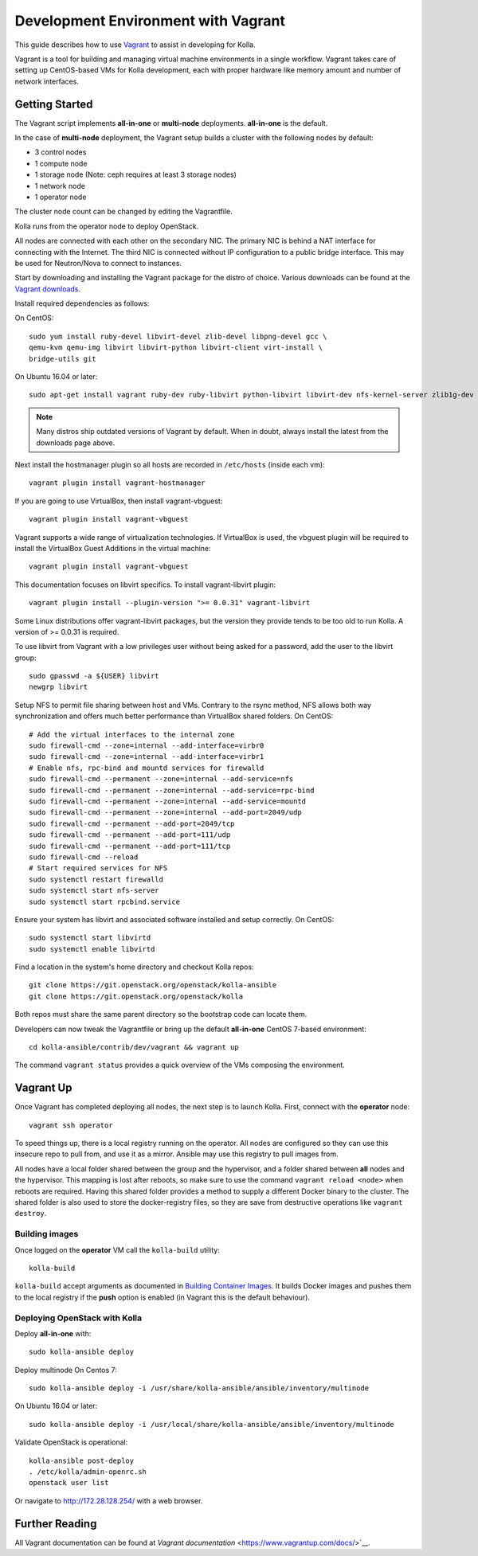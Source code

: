 .. vagrant-dev-env:

====================================
Development Environment with Vagrant
====================================

This guide describes how to use `Vagrant <https://vagrantup.com>`__ to assist in
developing for Kolla.

Vagrant is a tool for building and managing virtual machine environments in
a single workflow. Vagrant takes care of setting up CentOS-based VMs for Kolla
development, each with proper hardware like memory amount and number of
network interfaces.

Getting Started
===============

The Vagrant script implements **all-in-one** or **multi-node** deployments.
**all-in-one** is the default.

In the case of **multi-node** deployment, the Vagrant setup builds a cluster
with the following nodes by default:

*  3 control nodes
*  1 compute node
*  1 storage node (Note: ceph requires at least 3 storage nodes)
*  1 network node
*  1 operator node

The cluster node count can be changed by editing the Vagrantfile.

Kolla runs from the operator node to deploy OpenStack.

All nodes are connected with each other on the secondary NIC. The primary NIC
is behind a NAT interface for connecting with the Internet. The third NIC is
connected without IP configuration to a public bridge interface. This may be
used for Neutron/Nova to connect to instances.

Start by downloading and installing the Vagrant package for the distro of
choice. Various downloads can be found at the `Vagrant downloads
<https://www.vagrantup.com/downloads.html>`__.

Install required dependencies as follows:

On CentOS::

  sudo yum install ruby-devel libvirt-devel zlib-devel libpng-devel gcc \
  qemu-kvm qemu-img libvirt libvirt-python libvirt-client virt-install \
  bridge-utils git

On Ubuntu 16.04 or later::

  sudo apt-get install vagrant ruby-dev ruby-libvirt python-libvirt libvirt-dev nfs-kernel-server zlib1g-dev libpng12-dev gcc git

.. note:: Many distros ship outdated versions of Vagrant by default. When in
          doubt, always install the latest from the downloads page above.

Next install the hostmanager plugin so all hosts are recorded in ``/etc/hosts``
(inside each vm)::

  vagrant plugin install vagrant-hostmanager

If you are going to use VirtualBox, then install vagrant-vbguest::

  vagrant plugin install vagrant-vbguest

Vagrant supports a wide range of virtualization technologies. If VirtualBox is
used, the vbguest plugin will be required to install the VirtualBox Guest
Additions in the virtual machine::

    vagrant plugin install vagrant-vbguest

This documentation focuses on libvirt specifics. To install vagrant-libvirt
plugin::

  vagrant plugin install --plugin-version ">= 0.0.31" vagrant-libvirt

Some Linux distributions offer vagrant-libvirt packages, but the version they
provide tends to be too old to run Kolla. A version of >= 0.0.31 is required.

To use libvirt from Vagrant with a low privileges user without being asked for
a password, add the user to the libvirt group::

  sudo gpasswd -a ${USER} libvirt
  newgrp libvirt

Setup NFS to permit file sharing between host and VMs. Contrary to the rsync
method, NFS allows both way synchronization and offers much better performance
than VirtualBox shared folders. On CentOS::

    # Add the virtual interfaces to the internal zone
    sudo firewall-cmd --zone=internal --add-interface=virbr0
    sudo firewall-cmd --zone=internal --add-interface=virbr1
    # Enable nfs, rpc-bind and mountd services for firewalld
    sudo firewall-cmd --permanent --zone=internal --add-service=nfs
    sudo firewall-cmd --permanent --zone=internal --add-service=rpc-bind
    sudo firewall-cmd --permanent --zone=internal --add-service=mountd
    sudo firewall-cmd --permanent --zone=internal --add-port=2049/udp
    sudo firewall-cmd --permanent --add-port=2049/tcp
    sudo firewall-cmd --permanent --add-port=111/udp
    sudo firewall-cmd --permanent --add-port=111/tcp
    sudo firewall-cmd --reload
    # Start required services for NFS
    sudo systemctl restart firewalld
    sudo systemctl start nfs-server
    sudo systemctl start rpcbind.service

Ensure your system has libvirt and associated software installed and setup
correctly. On CentOS::

    sudo systemctl start libvirtd
    sudo systemctl enable libvirtd

Find a location in the system's home directory and checkout Kolla repos::

    git clone https://git.openstack.org/openstack/kolla-ansible
    git clone https://git.openstack.org/openstack/kolla

Both repos must share the same parent directory so the bootstrap code can
locate them.

Developers can now tweak the Vagrantfile or bring up the default **all-in-one**
CentOS 7-based environment::

    cd kolla-ansible/contrib/dev/vagrant && vagrant up

The command ``vagrant status`` provides a quick overview of the VMs composing
the environment.

Vagrant Up
==========

Once Vagrant has completed deploying all nodes, the next step is to launch
Kolla. First, connect with the **operator** node::

    vagrant ssh operator

To speed things up, there is a local registry running on the operator. All
nodes are configured so they can use this insecure repo to pull from, and use
it as a mirror. Ansible may use this registry to pull images from.

All nodes have a local folder shared between the group and the hypervisor, and
a folder shared between **all** nodes and the hypervisor. This mapping is lost
after reboots, so make sure to use the command ``vagrant reload <node>`` when
reboots are required. Having this shared folder provides a method to supply
a different Docker binary to the cluster. The shared folder is also used to
store the docker-registry files, so they are save from destructive operations
like ``vagrant destroy``.

Building images
---------------

Once logged on the **operator** VM call the ``kolla-build`` utility::

    kolla-build

``kolla-build`` accept arguments as documented in `Building Container Images`_.
It builds Docker images and pushes them to the local registry if the **push**
option is enabled (in Vagrant this is the default behaviour).

Deploying OpenStack with Kolla
------------------------------

Deploy **all-in-one** with::

    sudo kolla-ansible deploy

Deploy multinode
On Centos 7::

    sudo kolla-ansible deploy -i /usr/share/kolla-ansible/ansible/inventory/multinode

On Ubuntu 16.04 or later::

    sudo kolla-ansible deploy -i /usr/local/share/kolla-ansible/ansible/inventory/multinode

Validate OpenStack is operational::

    kolla-ansible post-deploy
    . /etc/kolla/admin-openrc.sh
    openstack user list

Or navigate to http://172.28.128.254/ with a web browser.

Further Reading
===============

All Vagrant documentation can be found at
`Vagrant documentation` <https://www.vagrantup.com/docs/>`__.

.. _Building Container Images: https://docs.openstack.org/kolla/latest/admin/image-building.html

